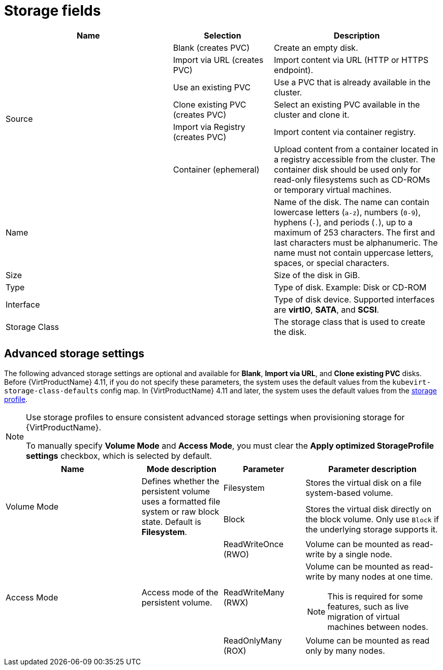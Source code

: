 // Module included in the following assemblies:
//
// * virt/virtual_machines/virt-create-vms.adoc
// * virt/vm_templates/virt-creating-vm-template.adoc

[id="virt-storage-wizard-fields-web_{context}"]
= Storage fields

[cols="5a,3a,5a"]
|===
|Name |Selection |Description

.6+|Source
|Blank (creates PVC)
|Create an empty disk.

|Import via URL (creates PVC)
|Import content via URL (HTTP or HTTPS endpoint).

|Use an existing PVC
|Use a PVC that is already available in the cluster.

|Clone existing PVC (creates PVC)
|Select an existing PVC available in the cluster and clone it.

|Import via Registry (creates PVC)
|Import content via container registry.

|Container (ephemeral)
|Upload content from a container located in a registry accessible from the cluster. The container disk should be used only for read-only filesystems such as CD-ROMs or temporary virtual machines.

|Name
|
|Name of the disk. The name can contain lowercase letters (`a-z`), numbers (`0-9`), hyphens (`-`), and periods (`.`), up to a maximum of 253 characters. The first and last characters must be alphanumeric. The name must not contain uppercase letters, spaces, or special characters.

|Size
|
|Size of the disk in GiB.

|Type
|
|Type of disk. Example: Disk or CD-ROM

|Interface
|
|Type of disk device. Supported interfaces are *virtIO*, *SATA*, and *SCSI*.

|Storage Class
|
|The storage class that is used to create the disk.
|===

[id="virt-storage-wizard-fields-advanced-web_{context}"]
[discrete]
== Advanced storage settings

The following advanced storage settings are optional and available for *Blank*, *Import via URL*, and *Clone existing PVC* disks.  Before {VirtProductName} 4.11, if you do not specify these parameters, the system uses the default values from the `kubevirt-storage-class-defaults` config map. In {VirtProductName} 4.11 and later, the system uses the default values from the xref:../../virt/virtual_machines/virtual_disks/virt-creating-data-volumes.adoc#virt-customizing-storage-profile_virt-creating-data-volumes[storage profile].

[NOTE]
====
Use storage profiles to ensure consistent advanced storage settings when provisioning storage for {VirtProductName}.

To manually specify *Volume Mode* and *Access Mode*, you must clear the *Apply optimized StorageProfile settings* checkbox, which is selected by default.
====

[cols="5a,3a,3a,5a",options="header"]
|===
|Name |Mode description |Parameter |Parameter description

.2+|Volume Mode

.2+|Defines whether the persistent volume uses a formatted file system or raw block state. Default is *Filesystem*.
|Filesystem
|Stores the virtual disk on a file system-based volume.
|Block
|Stores the virtual disk directly on the block volume. Only use `Block` if the underlying storage supports it.
.3+|Access Mode
.3+|Access mode of the persistent volume.
|ReadWriteOnce (RWO)
|Volume can be mounted as read-write by a single node.
|ReadWriteMany (RWX)
|Volume can be mounted as read-write by many nodes at one time.
[NOTE]
====
This is required for some features, such as live migration of virtual machines between nodes.
====
|ReadOnlyMany (ROX)
|Volume can be mounted as read only by many nodes.
|===
